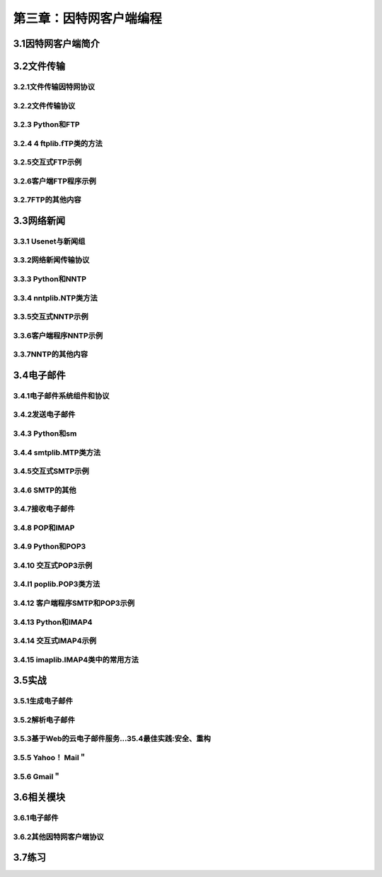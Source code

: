 第三章：因特网客户端编程
=======================================================================

3.1因特网客户端简介
---------------------------------------------------------------------

3.2文件传输
------------------------------------------------------------------
3.2.1文件传输因特网协议
^^^^^^^^^^^^^^^^^^^^^^^^^^^^^^^^^^^^^^^^^^
3.2.2文件传输协议
^^^^^^^^^^^^^^^^^^^^^^^^^^^^^^^^^^^^^^^^^^
3.2.3 Python和FTP
^^^^^^^^^^^^^^^^^^^^^^^^^^^^^^^^^^^^^^^^^^
3.2.4 4 ftplib.fTP类的方法
^^^^^^^^^^^^^^^^^^^^^^^^^^^^^^^^^^^^^^^^^^
3.2.5交互式FTP示例
^^^^^^^^^^^^^^^^^^^^^^^^^^^^^^^^^^^^^^^^^^
3.2.6客户端FTP程序示例
^^^^^^^^^^^^^^^^^^^^^^^^^^^^^^^^^^^^^^^^^^
3.2.7FTP的其他内容
^^^^^^^^^^^^^^^^^^^^^^^^^^^^^^^^^^^^^^^^^^



3.3网络新闻
------------------------------------------------------------------
3.3.1 Usenet与新闻组
^^^^^^^^^^^^^^^^^^^^^^^^^^^^^^^^^^^^^^^^^^
3.3.2网络新闻传输协议
^^^^^^^^^^^^^^^^^^^^^^^^^^^^^^^^^^^^^^^^^^
3.3.3 Python和NNTP
^^^^^^^^^^^^^^^^^^^^^^^^^^^^^^^^^^^^^^^^^^
3.3.4 nntplib.NTP类方法
^^^^^^^^^^^^^^^^^^^^^^^^^^^^^^^^^^^^^^^^^^
3.3.5交互式NNTP示例
^^^^^^^^^^^^^^^^^^^^^^^^^^^^^^^^^^^^^^^^^^
3.3.6客户端程序NNTP示例
^^^^^^^^^^^^^^^^^^^^^^^^^^^^^^^^^^^^^^^^^^
3.3.7NNTP的其他内容
^^^^^^^^^^^^^^^^^^^^^^^^^^^^^^^^^^^^^^^^^^

3.4电子邮件
------------------------------------------------------------------

3.4.1电子邮件系统组件和协议
^^^^^^^^^^^^^^^^^^^^^^^^^^^^^^^^^^^^^^^^^^
3.4.2发送电子邮件
^^^^^^^^^^^^^^^^^^^^^^^^^^^^^^^^^^^^^^^^^^
3.4.3 Python和sm
^^^^^^^^^^^^^^^^^^^^^^^^^^^^^^^^^^^^^^^^^^
3.4.4 smtplib.MTP类方法
^^^^^^^^^^^^^^^^^^^^^^^^^^^^^^^^^^^^^^^^^^
3.4.5交互式SMTP示例
^^^^^^^^^^^^^^^^^^^^^^^^^^^^^^^^^^^^^^^^^^
3.4.6 SMTP的其他
^^^^^^^^^^^^^^^^^^^^^^^^^^^^^^^^^^^^^^^^^^
3.4.7接收电子邮件
^^^^^^^^^^^^^^^^^^^^^^^^^^^^^^^^^^^^^^^^^^
3.4.8 POP和IMAP
^^^^^^^^^^^^^^^^^^^^^^^^^^^^^^^^^^^^^^^^^^
3.4.9 Python和POP3
^^^^^^^^^^^^^^^^^^^^^^^^^^^^^^^^^^^^^^^^^^
3.4.10 交互式POP3示例
^^^^^^^^^^^^^^^^^^^^^^^^^^^^^^^^^^^^^^^^^^
3.4.l1 poplib.POP3类方法
^^^^^^^^^^^^^^^^^^^^^^^^^^^^^^^^^^^^^^^^^^
3.4.12 客户端程序SMTP和POP3示例
^^^^^^^^^^^^^^^^^^^^^^^^^^^^^^^^^^^^^^^^^^
3.4.13 Python和IMAP4
^^^^^^^^^^^^^^^^^^^^^^^^^^^^^^^^^^^^^^^^^^
3.4.14 交互式IMAP4示例
^^^^^^^^^^^^^^^^^^^^^^^^^^^^^^^^^^^^^^^^^^
3.4.15 imaplib.IMAP4类中的常用方法
^^^^^^^^^^^^^^^^^^^^^^^^^^^^^^^^^^^^^^^^^^


3.5实战
------------------------------------------------------------------
3.5.1生成电子邮件
^^^^^^^^^^^^^^^^^^^^^^^^^^^^^^^^^^^^^^^^^^
3.5.2解析电子邮件
^^^^^^^^^^^^^^^^^^^^^^^^^^^^^^^^^^^^^^^^^^
3.5.3基于Web的云电子邮件服务…35.4最佳实践:安全、重构
^^^^^^^^^^^^^^^^^^^^^^^^^^^^^^^^^^^^^^^^^^
3.5.5 Yahoo！ Mail＂
^^^^^^^^^^^^^^^^^^^^^^^^^^^^^^^^^^^^^^^^^^
3.5.6 Gmail＂
^^^^^^^^^^^^^^^^^^^^^^^^^^^^^^^^^^^^^^^^^^

3.6相关模块
------------------------------------------------------------------
3.6.1电子邮件
^^^^^^^^^^^^^^^^^^^^^^^^^^^^^^^^^^^^^^^^^^
3.6.2其他因特网客户端协议
^^^^^^^^^^^^^^^^^^^^^^^^^^^^^^^^^^^^^^^^^^
3.7练习
------------------------------------------------------------------




